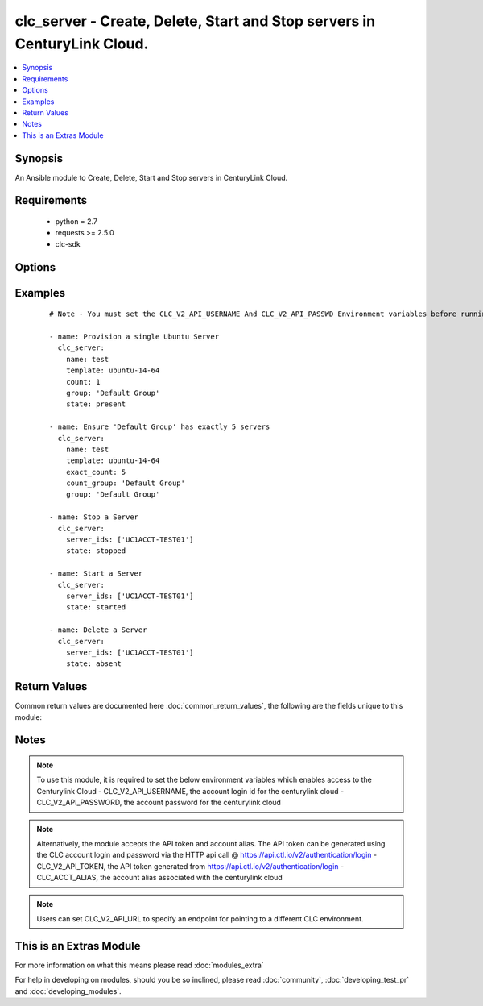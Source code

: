 .. _clc_server:


clc_server - Create, Delete, Start and Stop servers in CenturyLink Cloud.
+++++++++++++++++++++++++++++++++++++++++++++++++++++++++++++++++++++++++

.. versionadded:: 2.0


.. contents::
   :local:
   :depth: 1


Synopsis
--------

An Ansible module to Create, Delete, Start and Stop servers in CenturyLink Cloud.


Requirements
------------

  * python = 2.7
  * requests >= 2.5.0
  * clc-sdk


Options
-------

.. raw:: html

    <table border=1 cellpadding=4>
    <tr>
    <th class="head">parameter</th>
    <th class="head">required</th>
    <th class="head">default</th>
    <th class="head">choices</th>
    <th class="head">comments</th>
    </tr>
            <tr>
    <td>add_public_ip<br/><div style="font-size: small;"></div></td>
    <td>no</td>
    <td></td>
        <td><ul><li>False</li><li>True</li></ul></td>
        <td><div>Whether to add a public ip to the server</div></td></tr>
            <tr>
    <td>additional_disks<br/><div style="font-size: small;"></div></td>
    <td>no</td>
    <td></td>
        <td><ul></ul></td>
        <td><div>The list of additional disks for the server</div></td></tr>
            <tr>
    <td>alert_policy_id<br/><div style="font-size: small;"></div></td>
    <td>no</td>
    <td>None</td>
        <td><ul></ul></td>
        <td><div>The alert policy to assign to the server. This is mutually exclusive with 'alert_policy_name'.</div></td></tr>
            <tr>
    <td>alert_policy_name<br/><div style="font-size: small;"></div></td>
    <td>no</td>
    <td>None</td>
        <td><ul></ul></td>
        <td><div>The alert policy to assign to the server. This is mutually exclusive with 'alert_policy_id'.</div></td></tr>
            <tr>
    <td>alias<br/><div style="font-size: small;"></div></td>
    <td>no</td>
    <td>None</td>
        <td><ul></ul></td>
        <td><div>The account alias to provision the servers under.</div></td></tr>
            <tr>
    <td>anti_affinity_policy_id<br/><div style="font-size: small;"></div></td>
    <td>no</td>
    <td>None</td>
        <td><ul></ul></td>
        <td><div>The anti-affinity policy to assign to the server. This is mutually exclusive with 'anti_affinity_policy_name'.</div></td></tr>
            <tr>
    <td>anti_affinity_policy_name<br/><div style="font-size: small;"></div></td>
    <td>no</td>
    <td>None</td>
        <td><ul></ul></td>
        <td><div>The anti-affinity policy to assign to the server. This is mutually exclusive with 'anti_affinity_policy_id'.</div></td></tr>
            <tr>
    <td>configuration_id<br/><div style="font-size: small;"></div></td>
    <td>no</td>
    <td>None</td>
        <td><ul></ul></td>
        <td><div>Only required for bare metal servers. Specifies the identifier for the specific configuration type of bare metal server to deploy.</div></td></tr>
            <tr>
    <td>count<br/><div style="font-size: small;"></div></td>
    <td>no</td>
    <td>1</td>
        <td><ul></ul></td>
        <td><div>The number of servers to build (mutually exclusive with exact_count)</div></td></tr>
            <tr>
    <td>count_group<br/><div style="font-size: small;"></div></td>
    <td>no</td>
    <td>None</td>
        <td><ul></ul></td>
        <td><div>Required when exact_count is specified.  The Server Group use to determine how many severs to deploy.</div></td></tr>
            <tr>
    <td>cpu<br/><div style="font-size: small;"></div></td>
    <td>no</td>
    <td>1</td>
        <td><ul></ul></td>
        <td><div>How many CPUs to provision on the server</div></td></tr>
            <tr>
    <td>cpu_autoscale_policy_id<br/><div style="font-size: small;"></div></td>
    <td>no</td>
    <td>None</td>
        <td><ul></ul></td>
        <td><div>The autoscale policy to assign to the server.</div></td></tr>
            <tr>
    <td>custom_fields<br/><div style="font-size: small;"></div></td>
    <td>no</td>
    <td></td>
        <td><ul></ul></td>
        <td><div>The list of custom fields to set on the server.</div></td></tr>
            <tr>
    <td>description<br/><div style="font-size: small;"></div></td>
    <td>no</td>
    <td>None</td>
        <td><ul></ul></td>
        <td><div>The description to set for the server.</div></td></tr>
            <tr>
    <td>exact_count<br/><div style="font-size: small;"></div></td>
    <td>no</td>
    <td>None</td>
        <td><ul></ul></td>
        <td><div>Run in idempotent mode.  Will insure that this exact number of servers are running in the provided group, creating and deleting them to reach that count.  Requires count_group to be set.</div></td></tr>
            <tr>
    <td>group<br/><div style="font-size: small;"></div></td>
    <td>no</td>
    <td>Default Group</td>
        <td><ul></ul></td>
        <td><div>The Server Group to create servers under.</div></td></tr>
            <tr>
    <td>ip_address<br/><div style="font-size: small;"></div></td>
    <td>no</td>
    <td>None</td>
        <td><ul></ul></td>
        <td><div>The IP Address for the server. One is assigned if not provided.</div></td></tr>
            <tr>
    <td>location<br/><div style="font-size: small;"></div></td>
    <td>no</td>
    <td>None</td>
        <td><ul></ul></td>
        <td><div>The Datacenter to create servers in.</div></td></tr>
            <tr>
    <td>managed_os<br/><div style="font-size: small;"></div></td>
    <td>no</td>
    <td></td>
        <td><ul><li>True</li><li>False</li></ul></td>
        <td><div>Whether to create the server as 'Managed' or not.</div></td></tr>
            <tr>
    <td>memory<br/><div style="font-size: small;"></div></td>
    <td>no</td>
    <td>1</td>
        <td><ul></ul></td>
        <td><div>Memory in GB.</div></td></tr>
            <tr>
    <td>name<br/><div style="font-size: small;"></div></td>
    <td>no</td>
    <td>None</td>
        <td><ul></ul></td>
        <td><div>A 1 to 6 character identifier to use for the server. This is required when state is 'present'</div></td></tr>
            <tr>
    <td>network_id<br/><div style="font-size: small;"></div></td>
    <td>no</td>
    <td>None</td>
        <td><ul></ul></td>
        <td><div>The network UUID on which to create servers.</div></td></tr>
            <tr>
    <td>os_type<br/><div style="font-size: small;"></div></td>
    <td>no</td>
    <td>None</td>
        <td><ul><li>redHat6_64Bit</li><li>centOS6_64Bit</li><li>windows2012R2Standard_64Bit</li><li>ubuntu14_64Bit</li></ul></td>
        <td><div>Only required for bare metal servers. Specifies the OS to provision with the bare metal server.</div></td></tr>
            <tr>
    <td>packages<br/><div style="font-size: small;"></div></td>
    <td>no</td>
    <td></td>
        <td><ul></ul></td>
        <td><div>The list of blue print packages to run on the server after its created.</div></td></tr>
            <tr>
    <td>password<br/><div style="font-size: small;"></div></td>
    <td>no</td>
    <td>None</td>
        <td><ul></ul></td>
        <td><div>Password for the administrator / root user</div></td></tr>
            <tr>
    <td>primary_dns<br/><div style="font-size: small;"></div></td>
    <td>no</td>
    <td>None</td>
        <td><ul></ul></td>
        <td><div>Primary DNS used by the server.</div></td></tr>
            <tr>
    <td>public_ip_ports<br/><div style="font-size: small;"></div></td>
    <td>no</td>
    <td></td>
        <td><ul></ul></td>
        <td><div>A list of ports to allow on the firewall to the servers public ip, if add_public_ip is set to True.</div></td></tr>
            <tr>
    <td>public_ip_protocol<br/><div style="font-size: small;"></div></td>
    <td>no</td>
    <td>TCP</td>
        <td><ul><li>TCP</li><li>UDP</li><li>ICMP</li></ul></td>
        <td><div>The protocol to use for the public ip if add_public_ip is set to True.</div></td></tr>
            <tr>
    <td>secondary_dns<br/><div style="font-size: small;"></div></td>
    <td>no</td>
    <td>None</td>
        <td><ul></ul></td>
        <td><div>Secondary DNS used by the server.</div></td></tr>
            <tr>
    <td>server_ids<br/><div style="font-size: small;"></div></td>
    <td>no</td>
    <td></td>
        <td><ul></ul></td>
        <td><div>Required for started, stopped, and absent states. A list of server Ids to insure are started, stopped, or absent.</div></td></tr>
            <tr>
    <td>source_server_password<br/><div style="font-size: small;"></div></td>
    <td>no</td>
    <td>None</td>
        <td><ul></ul></td>
        <td><div>The password for the source server if a clone is specified.</div></td></tr>
            <tr>
    <td>state<br/><div style="font-size: small;"></div></td>
    <td>no</td>
    <td>present</td>
        <td><ul><li>present</li><li>absent</li><li>started</li><li>stopped</li></ul></td>
        <td><div>The state to insure that the provided resources are in.</div></td></tr>
            <tr>
    <td>storage_type<br/><div style="font-size: small;"></div></td>
    <td>no</td>
    <td>standard</td>
        <td><ul><li>standard</li><li>hyperscale</li></ul></td>
        <td><div>The type of storage to attach to the server.</div></td></tr>
            <tr>
    <td>template<br/><div style="font-size: small;"></div></td>
    <td>no</td>
    <td>None</td>
        <td><ul></ul></td>
        <td><div>The template to use for server creation.  Will search for a template if a partial string is provided. This is required when state is 'present'</div></td></tr>
            <tr>
    <td>ttl<br/><div style="font-size: small;"></div></td>
    <td>no</td>
    <td>None</td>
        <td><ul></ul></td>
        <td><div>The time to live for the server in seconds.  The server will be deleted when this time expires.</div></td></tr>
            <tr>
    <td>type<br/><div style="font-size: small;"></div></td>
    <td>no</td>
    <td>standard</td>
        <td><ul><li>standard</li><li>hyperscale</li><li>bareMetal</li></ul></td>
        <td><div>The type of server to create.</div></td></tr>
            <tr>
    <td>wait<br/><div style="font-size: small;"></div></td>
    <td>no</td>
    <td>True</td>
        <td><ul><li>True</li><li>False</li></ul></td>
        <td><div>Whether to wait for the provisioning tasks to finish before returning.</div></td></tr>
        </table>
    </br>



Examples
--------

 ::

    # Note - You must set the CLC_V2_API_USERNAME And CLC_V2_API_PASSWD Environment variables before running these examples
    
    - name: Provision a single Ubuntu Server
      clc_server:
        name: test
        template: ubuntu-14-64
        count: 1
        group: 'Default Group'
        state: present
    
    - name: Ensure 'Default Group' has exactly 5 servers
      clc_server:
        name: test
        template: ubuntu-14-64
        exact_count: 5
        count_group: 'Default Group'
        group: 'Default Group'
    
    - name: Stop a Server
      clc_server:
        server_ids: ['UC1ACCT-TEST01']
        state: stopped
    
    - name: Start a Server
      clc_server:
        server_ids: ['UC1ACCT-TEST01']
        state: started
    
    - name: Delete a Server
      clc_server:
        server_ids: ['UC1ACCT-TEST01']
        state: absent

Return Values
-------------

Common return values are documented here :doc:`common_return_values`, the following are the fields unique to this module:

.. raw:: html

    <table border=1 cellpadding=4>
    <tr>
    <th class="head">name</th>
    <th class="head">description</th>
    <th class="head">returned</th>
    <th class="head">type</th>
    <th class="head">sample</th>
    </tr>

        <tr>
        <td> server_ids </td>
        <td> The list of server ids that are created </td>
        <td align=center> success </td>
        <td align=center> list </td>
        <td align=center> ['UC1TEST-SVR01', 'UC1TEST-SVR02'] </td>
    </tr>
            <tr>
        <td> changed </td>
        <td> A flag indicating if any change was made or not </td>
        <td align=center> success </td>
        <td align=center> boolean </td>
        <td align=center> True </td>
    </tr>
            <tr>
        <td> partially_created_server_ids </td>
        <td> The list of server ids that are partially created </td>
        <td align=center> success </td>
        <td align=center> list </td>
        <td align=center> ['UC1TEST-SVR01', 'UC1TEST-SVR02'] </td>
    </tr>
            <tr>
        <td> servers </td>
        <td> The list of server objects returned from CLC </td>
        <td align=center> success </td>
        <td align=center> list </td>
        <td align=center> [{'status': 'active', 'description': 'test-server', 'changeInfo': {'modifiedBy': 'service.wfad', 'modifiedDate': 1438196820, 'createdBy': 'service.wfad', 'createdDate': 1438196820}, 'ipaddress': '10.120.45.23', 'storageType': 'standard', 'type': 'standard', 'isTemplate': False, 'links': [{'href': '/v2/servers/wfad/test-server', 'id': 'test-server', 'rel': 'self', 'verbs': ['GET', 'PATCH', 'DELETE']}, {'href': '/v2/groups/wfad/086ac1dfe0b6411989e8d1b77c4065f0', 'id': '086ac1dfe0b6411989e8d1b77c4065f0', 'rel': 'group'}, {'href': '/v2/accounts/wfad', 'id': 'wfad', 'rel': 'account'}, {'href': '/v2/billing/wfad/serverPricing/test-server', 'rel': 'billing'}, {'href': '/v2/servers/wfad/test-server/publicIPAddresses', 'verbs': ['POST'], 'rel': 'publicIPAddresses'}, {'href': '/v2/servers/wfad/test-server/credentials', 'rel': 'credentials'}, {'href': '/v2/servers/wfad/test-server/statistics', 'rel': 'statistics'}, {'href': '/v2/servers/wfad/510ec21ae82d4dc89d28479753bf736a/upcomingScheduledActivities', 'rel': 'upcomingScheduledActivities'}, {'href': '/v2/servers/wfad/510ec21ae82d4dc89d28479753bf736a/scheduledActivities', 'verbs': ['GET', 'POST'], 'rel': 'scheduledActivities'}, {'href': '/v2/servers/wfad/test-server/capabilities', 'rel': 'capabilities'}, {'href': '/v2/servers/wfad/test-server/alertPolicies', 'verbs': ['POST'], 'rel': 'alertPolicyMappings'}, {'href': '/v2/servers/wfad/test-server/antiAffinityPolicy', 'verbs': ['PUT', 'DELETE'], 'rel': 'antiAffinityPolicyMapping'}, {'href': '/v2/servers/wfad/test-server/cpuAutoscalePolicy', 'verbs': ['PUT', 'DELETE'], 'rel': 'cpuAutoscalePolicyMapping'}], 'id': 'test-server', 'locationId': 'UC1', 'details': {'hostName': '', 'powerState': 'started', 'ipAddresses': [{'internal': '10.1.1.1'}], 'disks': [{'partitionPaths': [], 'id': '0:0', 'sizeGB': 1}, {'partitionPaths': [], 'id': '0:1', 'sizeGB': 2}, {'partitionPaths': [], 'id': '0:2', 'sizeGB': 14}], 'diskCount': 3, 'snapshots': [], 'memoryMB': 1024, 'alertPolicies': [], 'memoryGB': 1, 'storageGB': 17, 'customFields': [], 'cpu': 1, 'inMaintenanceMode': False, 'partitions': []}, 'osType': 'Ubuntu 14 64-bit', 'os': 'ubuntu14_64Bit', 'groupId': '086ac1dfe0b6411989e8d1b77c4065f0', 'name': 'test-server'}] </td>
    </tr>
        
    </table>
    </br></br>

Notes
-----

.. note:: To use this module, it is required to set the below environment variables which enables access to the Centurylink Cloud - CLC_V2_API_USERNAME, the account login id for the centurylink cloud - CLC_V2_API_PASSWORD, the account password for the centurylink cloud
.. note:: Alternatively, the module accepts the API token and account alias. The API token can be generated using the CLC account login and password via the HTTP api call @ https://api.ctl.io/v2/authentication/login - CLC_V2_API_TOKEN, the API token generated from https://api.ctl.io/v2/authentication/login - CLC_ACCT_ALIAS, the account alias associated with the centurylink cloud
.. note:: Users can set CLC_V2_API_URL to specify an endpoint for pointing to a different CLC environment.


    
This is an Extras Module
------------------------

For more information on what this means please read :doc:`modules_extra`

    
For help in developing on modules, should you be so inclined, please read :doc:`community`, :doc:`developing_test_pr` and :doc:`developing_modules`.

